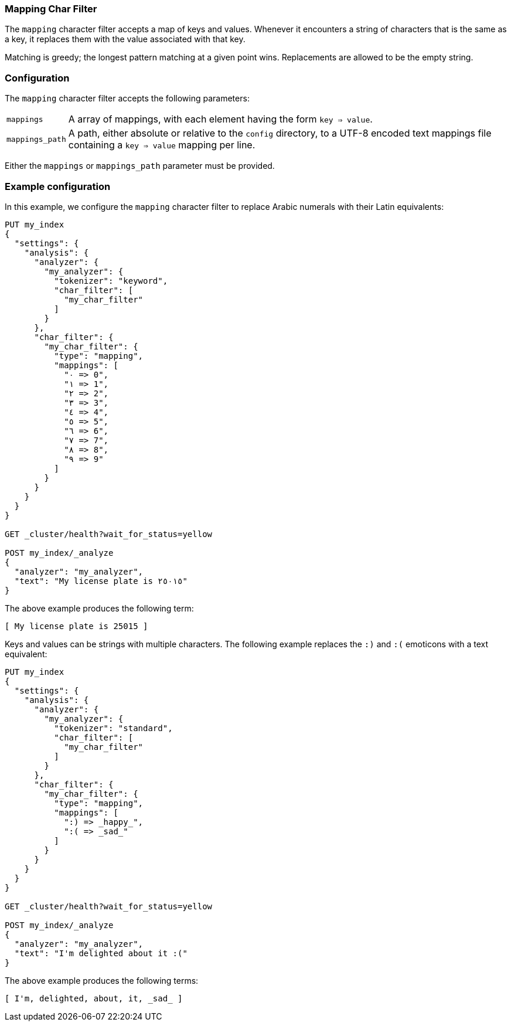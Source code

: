[[analysis-mapping-charfilter]]
=== Mapping Char Filter

The `mapping` character filter accepts a map of keys and values.  Whenever it
encounters a string of characters that is the same as a key, it replaces them
with the value associated with that key.

Matching is greedy; the longest pattern matching at a given point wins.
Replacements are allowed to be the empty string.

[float]
=== Configuration

The `mapping` character filter accepts the following parameters:

[horizontal]
`mappings`::

    A array of mappings, with each element having the form `key => value`.

`mappings_path`::

    A path, either absolute or relative to the `config` directory, to a UTF-8
    encoded text mappings file containing a `key => value` mapping per line.

Either the `mappings` or `mappings_path` parameter must be provided.

[float]
=== Example configuration

In this example, we configure the `mapping` character filter to replace Arabic
numerals with their Latin equivalents:

[source,js]
----------------------------
PUT my_index
{
  "settings": {
    "analysis": {
      "analyzer": {
        "my_analyzer": {
          "tokenizer": "keyword",
          "char_filter": [
            "my_char_filter"
          ]
        }
      },
      "char_filter": {
        "my_char_filter": {
          "type": "mapping",
          "mappings": [
            "٠ => 0",
            "١ => 1",
            "٢ => 2",
            "٣ => 3",
            "٤ => 4",
            "٥ => 5",
            "٦ => 6",
            "٧ => 7",
            "٨ => 8",
            "٩ => 9"
          ]
        }
      }
    }
  }
}

GET _cluster/health?wait_for_status=yellow

POST my_index/_analyze
{
  "analyzer": "my_analyzer",
  "text": "My license plate is ٢٥٠١٥"
}
----------------------------
// CONSOLE

/////////////////////

[source,js]
----------------------------
{
  "tokens": [
    {
      "token": "My license plate is 25015",
      "start_offset": 0,
      "end_offset": 25,
      "type": "word",
      "position": 0
    }
  ]
}
----------------------------
// TESTRESPONSE

/////////////////////


The above example produces the following term:

[source,text]
---------------------------
[ My license plate is 25015 ]
---------------------------

Keys and values can be strings with multiple characters.  The following
example replaces the `:)` and `:(` emoticons with a text equivalent:

[source,js]
----------------------------
PUT my_index
{
  "settings": {
    "analysis": {
      "analyzer": {
        "my_analyzer": {
          "tokenizer": "standard",
          "char_filter": [
            "my_char_filter"
          ]
        }
      },
      "char_filter": {
        "my_char_filter": {
          "type": "mapping",
          "mappings": [
            ":) => _happy_",
            ":( => _sad_"
          ]
        }
      }
    }
  }
}

GET _cluster/health?wait_for_status=yellow

POST my_index/_analyze
{
  "analyzer": "my_analyzer",
  "text": "I'm delighted about it :("
}
----------------------------
// CONSOLE


/////////////////////

[source,js]
----------------------------
{
  "tokens": [
    {
      "token": "I'm",
      "start_offset": 0,
      "end_offset": 3,
      "type": "<ALPHANUM>",
      "position": 0
    },
    {
      "token": "delighted",
      "start_offset": 4,
      "end_offset": 13,
      "type": "<ALPHANUM>",
      "position": 1
    },
    {
      "token": "about",
      "start_offset": 14,
      "end_offset": 19,
      "type": "<ALPHANUM>",
      "position": 2
    },
    {
      "token": "it",
      "start_offset": 20,
      "end_offset": 22,
      "type": "<ALPHANUM>",
      "position": 3
    },
    {
      "token": "_sad_",
      "start_offset": 23,
      "end_offset": 25,
      "type": "<ALPHANUM>",
      "position": 4
    }
  ]
}
----------------------------
// TESTRESPONSE

/////////////////////


The above example produces the following terms:

[source,text]
---------------------------
[ I'm, delighted, about, it, _sad_ ]
---------------------------
